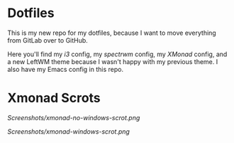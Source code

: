 * Dotfiles

This is my new repo for my dotfiles, because I want to move everything from GitLab over to GitHub.

Here you'll find my [[.config/i3][i3]] config, my [[.config/spectrwm][spectrwm]] config, my [[.config/xmonad/][XMonad]] config, and a new LeftWM theme because I wasn't happy with my previous theme.
I also have my Emacs config in this repo.

* Xmonad Scrots
[[Screenshots/xmonad-no-windows-scrot.png]]

[[Screenshots/xmonad-windows-scrot.png]]
